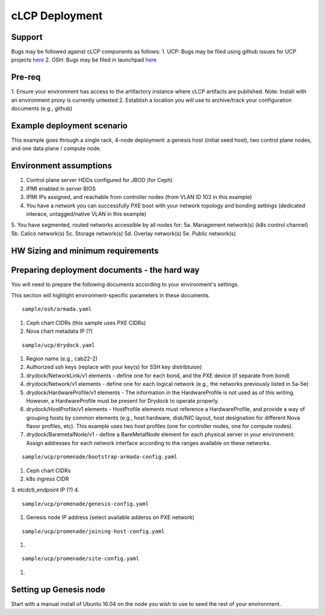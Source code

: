 cLCP Deployment
===============

Support
-------

Bugs may be followed against cLCP components as follows:
1. UCP: Bugs may be filed using github issues for UCP projects `here <https://github.com/att-comdev>`_
2. OSH: Bugs may be filed in launchpad `here <https://bugs.launchpad.net/openstack-helm/>`_

Pre-req
-------

1. Ensure your environment has access to the artifactory instance where cLCP artifacts are published.
Note: Install with an environment proxy is currently untested
2. Establish a location you will use to archive/track your configuration documents (e.g., github)

Example deployment scenario
---------------------------

This example goes through a single rack, 4-node deployment: a genesis host (initial seed host), two control plane nodes, and one data plane / compute node.

Environment assumptions
-----------------------

1. Control plane server HDDs configured for JBOD (for Ceph)
2. IPMI enabled in server BIOS
3. IPMI IPs assigned, and reachable from controller nodes (from VLAN ID 103 in this example)
4. You have a network you can successfully PXE boot with your network topology and bonding settings (dedicated interace, untagged/native VLAN in this example)
5. You have segmented, routed networks accessible by all nodes for:
5a. Management network(s) (k8s control channel)
5b. Calico network(s)
5c. Storage network(s)
5d. Overlay network(s)
5e. Public network(s)

HW Sizing and minimum requirements
----------------------------------

Preparing deployment documents - the hard way
---------------------------------------------

You will need to prepare the following documents according to your environment's settings.

This section will highlight environment-specific parameters in these documents.

::

    sample/osh/armada.yaml

1. Ceph chart CIDRs (this sample uses PXE CIDRs)
2. Nova chart metadata IP (?)

::

    sample/ucp/drydock.yaml

1. Region name (e.g., cab22-2)
2. Authorized ssh keys (replace with your key(s) for SSH key distribtuion)
3. drydock/NetworkLink/v1 elements - define one for each bond, and the PXE device (if separate from bond)
4. drydock/Network/v1 elements - define one for each logical network (e.g., the networks previously listed in 5a-5e)
5. drydock/HardwareProfile/v1 elements - The information in the HardwareProfile is not used as of this writing. However, a HardwareProfile must be present for Drydock to operate properly.
6. drydock/HostProfile/v1 elements - HostProfile elements must reference a HardwareProfile, and provide a way of grouping hosts by common elements (e.g., host hardware, disk/NIC layout, host designation for different Nova flavor profiles, etc). This example uses two host profiles (one for controller nodes, one for compute nodes).
7. drydock/BaremetalNode/v1 - define a BareMetalNode element for each physical server in your environment. Assign addresses for each network interface according to the ranges available on these networks.

::

    sample/ucp/promenade/bootstrap-armada-config.yaml

1. Ceph chart CIDRs
2. k8s ingress CIDR
3. etcdctl_endpoint IP (?)
4. 

::

    sample/ucp/promenade/genesis-config.yaml

1. Genesis node IP address (select available adderss on PXE network)

::

    sample/ucp/promenade/joining-host-config.yaml

1.

::

    sample/ucp/promenade/site-config.yaml

1.

Setting up Genesis node
-----------------------

Start with a manual install of Ubuntu 16.04 on the node you wish to use to seed the rest of your environment.

